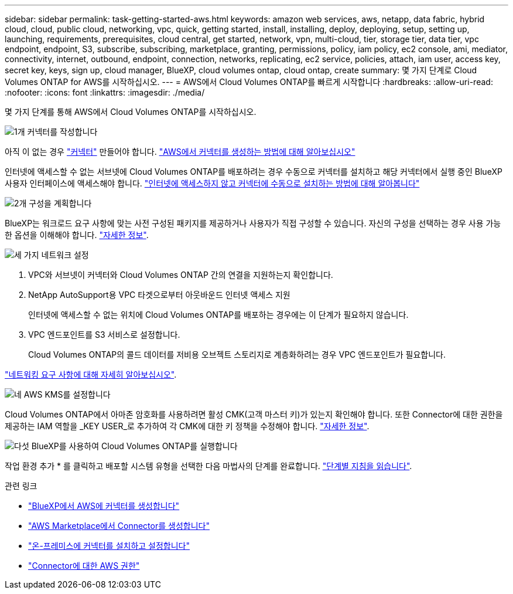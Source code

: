 ---
sidebar: sidebar 
permalink: task-getting-started-aws.html 
keywords: amazon web services, aws, netapp, data fabric, hybrid cloud, cloud, public cloud, networking, vpc, quick, getting started, install, installing, deploy, deploying, setup, setting up, launching, requirements, prerequisites, cloud central, get started, network, vpn, multi-cloud, tier, storage tier, data tier, vpc endpoint, endpoint, S3, subscribe, subscribing, marketplace, granting, permissions, policy, iam policy, ec2 console, ami, mediator, connectivity, internet, outbound, endpoint, connection, networks, replicating, ec2 service, policies, attach, iam user, access key, secret key, keys, sign up, cloud manager, BlueXP, cloud volumes ontap, cloud ontap, create 
summary: 몇 가지 단계로 Cloud Volumes ONTAP for AWS를 시작하십시오. 
---
= AWS에서 Cloud Volumes ONTAP를 빠르게 시작합니다
:hardbreaks:
:allow-uri-read: 
:nofooter: 
:icons: font
:linkattrs: 
:imagesdir: ./media/


[role="lead"]
몇 가지 단계를 통해 AWS에서 Cloud Volumes ONTAP를 시작하십시오.

.image:https://raw.githubusercontent.com/NetAppDocs/common/main/media/number-1.png["1개"] 커넥터를 작성합니다
[role="quick-margin-para"]
아직 이 없는 경우 https://docs.netapp.com/us-en/bluexp-setup-admin/concept-connectors.html["커넥터"^] 만들어야 합니다. https://docs.netapp.com/us-en/bluexp-setup-admin/task-quick-start-connector-aws.html["AWS에서 커넥터를 생성하는 방법에 대해 알아보십시오"^]

[role="quick-margin-para"]
인터넷에 액세스할 수 없는 서브넷에 Cloud Volumes ONTAP를 배포하려는 경우 수동으로 커넥터를 설치하고 해당 커넥터에서 실행 중인 BlueXP 사용자 인터페이스에 액세스해야 합니다. https://docs.netapp.com/us-en/bluexp-setup-admin/task-quick-start-private-mode.html["인터넷에 액세스하지 않고 커넥터에 수동으로 설치하는 방법에 대해 알아봅니다"^]

.image:https://raw.githubusercontent.com/NetAppDocs/common/main/media/number-2.png["2개"] 구성을 계획합니다
[role="quick-margin-para"]
BlueXP는 워크로드 요구 사항에 맞는 사전 구성된 패키지를 제공하거나 사용자가 직접 구성할 수 있습니다. 자신의 구성을 선택하는 경우 사용 가능한 옵션을 이해해야 합니다. link:task-planning-your-config.html["자세한 정보"].

.image:https://raw.githubusercontent.com/NetAppDocs/common/main/media/number-3.png["세 가지"] 네트워크 설정
[role="quick-margin-list"]
. VPC와 서브넷이 커넥터와 Cloud Volumes ONTAP 간의 연결을 지원하는지 확인합니다.
. NetApp AutoSupport용 VPC 타겟으로부터 아웃바운드 인터넷 액세스 지원
+
인터넷에 액세스할 수 없는 위치에 Cloud Volumes ONTAP를 배포하는 경우에는 이 단계가 필요하지 않습니다.

. VPC 엔드포인트를 S3 서비스로 설정합니다.
+
Cloud Volumes ONTAP의 콜드 데이터를 저비용 오브젝트 스토리지로 계층화하려는 경우 VPC 엔드포인트가 필요합니다.



[role="quick-margin-para"]
link:reference-networking-aws.html["네트워킹 요구 사항에 대해 자세히 알아보십시오"].

.image:https://raw.githubusercontent.com/NetAppDocs/common/main/media/number-4.png["네"] AWS KMS를 설정합니다
[role="quick-margin-para"]
Cloud Volumes ONTAP에서 아마존 암호화를 사용하려면 활성 CMK(고객 마스터 키)가 있는지 확인해야 합니다. 또한 Connector에 대한 권한을 제공하는 IAM 역할을 _KEY USER_로 추가하여 각 CMK에 대한 키 정책을 수정해야 합니다. link:task-setting-up-kms.html["자세한 정보"].

.image:https://raw.githubusercontent.com/NetAppDocs/common/main/media/number-5.png["다섯"] BlueXP를 사용하여 Cloud Volumes ONTAP를 실행합니다
[role="quick-margin-para"]
작업 환경 추가 * 를 클릭하고 배포할 시스템 유형을 선택한 다음 마법사의 단계를 완료합니다. link:task-deploying-otc-aws.html["단계별 지침을 읽습니다"].

.관련 링크
* https://docs.netapp.com/us-en/bluexp-setup-admin/task-install-connector-aws-bluexp.html["BlueXP에서 AWS에 커넥터를 생성합니다"^]
* https://docs.netapp.com/us-en/bluexp-setup-admin/task-install-connector-aws-marketplace.html["AWS Marketplace에서 Connector를 생성합니다"^]
* https://docs.netapp.com/us-en/bluexp-setup-admin/task-install-connector-on-prem.html["온-프레미스에 커넥터를 설치하고 설정합니다"^]
* https://docs.netapp.com/us-en/bluexp-setup-admin/reference-permissions-aws.html["Connector에 대한 AWS 권한"^]

